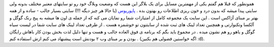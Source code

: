 .. title: جایگاه وبلاگ شما کجاست 
.. date: 2007/9/26 20:32:59
همونطور که قبلا هم گفتم یکی از مهمترین مسایل برای یک بلاگر این هست که
وضعیت وبلاگ خود رو تو سایتهای معتبر مختلف بدونه ولی سایتی پیدا میشه که
بدون درد و خون ریزی اطلاعات رو بهتون بده .
`پاپوریوس <http://popuri.us/>`__ (یا حالا هر چیز دیگه !!!) سایتی بسیار
جالب - ساده و از همه بهتر بر مبنای آژاکس است . این سایت یک مجموعه کامل
از امتیازات شما رو نمایان می کنه که از جمله ی اون ها میشه به پیج رنک
گوگل و آلکسا وتکنوارتی و همچنین تعداد لینک های ثبت شده از سایتتون تو
خوشمزه هست . از طرفی تعداد لینک های سایت شما در لیست سیاه گوگل و یاهو رو
هم نشون میده . در مجموع باید بگم که برنامه ی فوق العاده جالب و هست و
تنها دلیل لذت بخش بودن کار باهاش رایگان بودن و بر مبنای وب ۲ بودنش است
پیشنهاد می کنم ازش استفاده کنم . (اگه خواستین فضولی هم بکنین :d).
